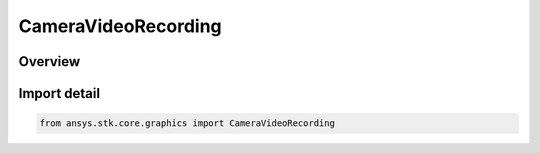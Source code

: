 CameraVideoRecording
====================

.. py:class:: ansys.stk.core.graphics.CameraVideoRecording

   Bases: :py:class:`~ansys.stk.core.graphics.ICameraVideoRecording`

   Records the 3D window to either a movie file or to consecutively ordered image files each time the scene is rendered.

.. py:currentmodule:: CameraVideoRecording

Overview
--------


Import detail
-------------

.. code-block:: python

    from ansys.stk.core.graphics import CameraVideoRecording



